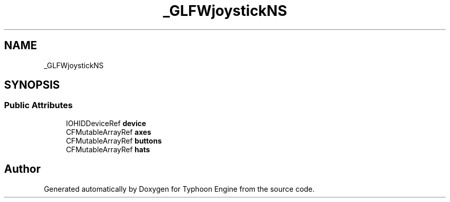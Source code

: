 .TH "_GLFWjoystickNS" 3 "Sat Jul 20 2019" "Version 0.1" "Typhoon Engine" \" -*- nroff -*-
.ad l
.nh
.SH NAME
_GLFWjoystickNS
.SH SYNOPSIS
.br
.PP
.SS "Public Attributes"

.in +1c
.ti -1c
.RI "IOHIDDeviceRef \fBdevice\fP"
.br
.ti -1c
.RI "CFMutableArrayRef \fBaxes\fP"
.br
.ti -1c
.RI "CFMutableArrayRef \fBbuttons\fP"
.br
.ti -1c
.RI "CFMutableArrayRef \fBhats\fP"
.br
.in -1c

.SH "Author"
.PP 
Generated automatically by Doxygen for Typhoon Engine from the source code\&.

